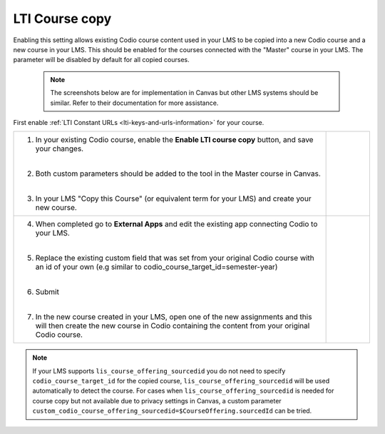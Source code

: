 .. meta::
   :description: LTI Course copy

.. _lti-course-copy:

LTI Course copy
===============

Enabling this setting allows existing Codio course content used in your LMS to be copied into a new Codio course and a new course in your LMS. This should be enabled for the courses connected with the "Master" course in your LMS. The parameter will be disabled by default for all copied courses.

 .. note::
    The screenshots below are for implementation in Canvas but other LMS systems should be similar. Refer to their documentation for more assistance.
  


First enable :ref:`LTI Constant URLs <lti-keys-and-urls-information>` for your course.




+-----------------------------------------------+------------------------------------------------------------------------------+
| 1. In your existing Codio course, enable      | .. figure:: /img/lti/enable_class_fork.png                                   |
|    the **Enable LTI course copy** button,     |    :alt: Enable course copy field                                            |
|    and save your changes.                     |                                                                              |
|                                               |                                                                              |
| |                                             |                                                                              |
|                                               |                                                                              |
| 2. Both custom parameters should be added to  |                                                                              |
|    the tool in the Master course in Canvas.   |                                                                              |
|                                               |                                                                              |
| |                                             |                                                                              |
|                                               |                                                                              |
| 3. In your LMS "Copy this Course" (or         |                                                                              |
|    equivalent term for your LMS) and          |                                                                              |
|    create your new course.                    |                                                                              |
+-----------------------------------------------+------------------------------------------------------------------------------+
| 4. When completed go to **External Apps**     | .. figure:: /img/lti/copy_course.png                                         |
|    and edit the existing app connecting       |    :alt: Copy LMS Course                                                     |
|    Codio to your LMS.                         |                                                                              |
|                                               |                                                                              |
| |                                             |                                                                              |
|                                               |                                                                              |
| 5. Replace the existing custom field that     |                                                                              |
|    was set from your original Codio course    |                                                                              |
|    with an id of your own (e.g similar to     |                                                                              |
|    codio_course_target_id=semester-year)      |                                                                              |
|                                               |                                                                              |
| |                                             |                                                                              |
|                                               |                                                                              |
| 6. Submit                                     | .. figure:: /img/lti/parent_class.png                                        |
|                                               |    :width: 400                                                               |
| |                                             |    :alt: Parent course ID                                                    |
|                                               |                                                                              |
| 7. In the new course created in your LMS,     |                                                                              |
|    open one of the new assignments and this   |                                                                              |
|    will then create the new course in Codio   |                                                                              |
|    containing the content from your original  |                                                                              |
|    Codio course.                              |                                                                              |
+-----------------------------------------------+------------------------------------------------------------------------------+


.. note:: 
   If your LMS supports ``lis_course_offering_sourcedid`` you do not need to specify ``codio_course_target_id`` for the copied course, ``lis_course_offering_sourcedid`` will be used automatically to detect the course. For cases when ``lis_course_offering_sourcedid`` is needed for course copy but not available due to privacy settings in Canvas, a custom parameter ``custom_codio_course_offering_sourcedid=$CourseOffering.sourcedId`` can be tried.

